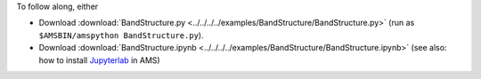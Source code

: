 To follow along, either

* Download :download:`BandStructure.py <../../../../examples/BandStructure/BandStructure.py>` (run as ``$AMSBIN/amspython BandStructure.py``).
* Download :download:`BandStructure.ipynb <../../../../examples/BandStructure/BandStructure.ipynb>` (see also: how to install `Jupyterlab <../../../Scripting/Python_Stack/Python_Stack.html#install-and-run-jupyter-lab-jupyter-notebooks>`__ in AMS)
